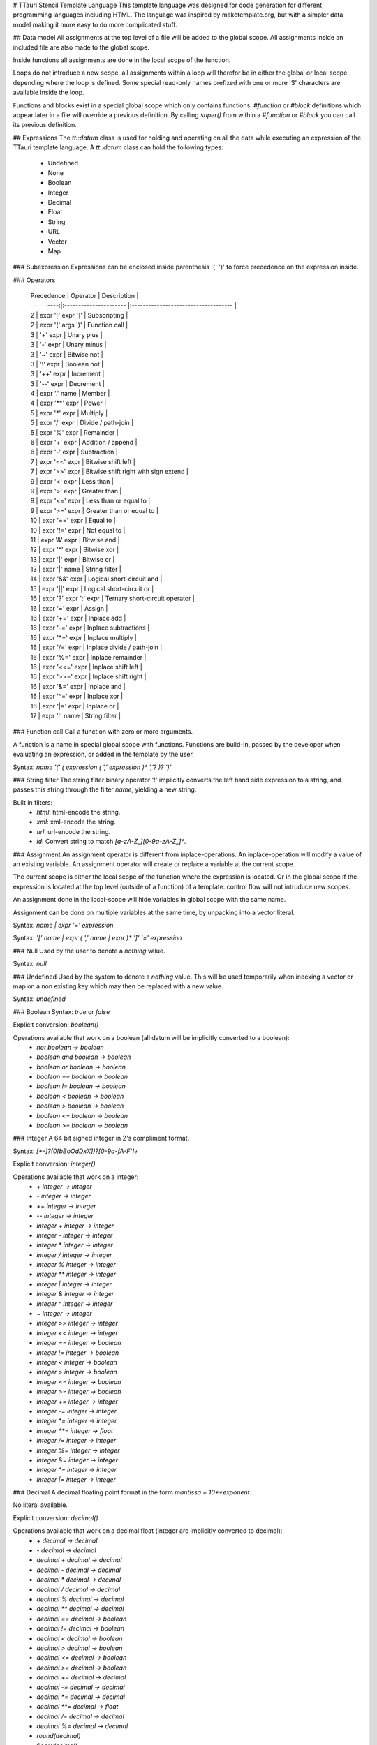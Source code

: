# TTauri Stencil Template Language
This template language was designed for code generation for different programming languages
including HTML. The language was inspired by makotemplate.org, but with
a simpler data model making it more easy to do more complicated stuff.

## Data model
All assignments at the top level of a file will be added to the global scope.
All assignments inside an included file are also made to the global scope.

Inside functions all assignments are done in the local scope of the function.

Loops do not introduce a new scope, all assignments within a loop will therefor be in either
the global or local scope depending where the loop is defined. Some special read-only names
prefixed with one or more '$' characters are available inside the loop.

Functions and blocks exist in a special global scope which only contains functions.
`#function` or `#block` definitions which appear later in a file will override a previous
definition. By calling `super()` from within a `#function` or `#block` you can call its previous
definition.

## Expressions
The `tt::datum` class is used for holding and operating on all the data while executing
an expression of the TTauri template language. A `tt::datum` class can hold the following types:
 * Undefined
 * None
 * Boolean
 * Integer
 * Decimal
 * Float
 * String
 * URL
 * Vector
 * Map

### Subexpression
Expressions can be enclosed inside parenthesis '(' ')' to force precedence on the expression inside.

### Operators

 | Precedence | Operator               | Description                          |
 | ----------:|:---------------------- |:------------------------------------ |
 | 2          | expr '[' expr ']'      | Subscripting                         |
 | 2          | expr '(' args ')'      | Function call                        |
 | 3          | '+' expr               | Unary plus                           |
 | 3          | '-' expr               | Unary minus                          |
 | 3          | '~' expr               | Bitwise not                          |
 | 3          | '!' expr               | Boolean not                          |
 | 3          | '++' expr              | Increment                            |
 | 3          | '--' expr              | Decrement                            |
 | 4          | expr '.' name          | Member                               |
 | 4          | expr '**' expr         | Power                                |
 | 5          | expr '*' expr          | Multiply                             |
 | 5          | expr '/' expr          | Divide / path-join                   |
 | 5          | expr '%' expr          | Remainder                            |
 | 6          | expr '+' expr          | Addition / append                    |
 | 6          | expr '-' expr          | Subtraction                          |
 | 7          | expr '<<' expr         | Bitwise shift left                   |
 | 7          | expr '>>' expr         | Bitwise shift right with sign extend |
 | 9          | expr '<' expr          | Less than                            |
 | 9          | expr '>' expr          | Greater than                         |
 | 9          | expr '<=' expr         | Less than or equal to                |
 | 9          | expr '>=' expr         | Greater than or equal to             |
 | 10         | expr '==' expr         | Equal to                             |
 | 10         | expr '!=' expr         | Not equal to                         |
 | 11         | expr '&' expr          | Bitwise and                          |
 | 12         | expr '^' expr          | Bitwise xor                          |
 | 13         | expr '\|' expr         | Bitwise or                           |
 | 13         | expr '\|' name         | String filter                        |
 | 14         | expr '&&' expr         | Logical short-circuit and            |
 | 15         | expr '\|\|' expr       | Logical short-circuit or             |
 | 16         | expr '?' expr ':' expr | Ternary short-circuit operator       |
 | 16         | expr '=' expr          | Assign                               |
 | 16         | expr '+=' expr         | Inplace add                          |
 | 16         | expr '-=' expr         | Inplace subtractions                 |
 | 16         | expr '*=' expr         | Inplace multiply                     |
 | 16         | expr '/=' expr         | Inplace divide / path-join           |
 | 16         | expr '%=' expr         | Inplace remainder                    |
 | 16         | expr '<<=' expr        | Inplace shift left                   |
 | 16         | expr '>>=' expr        | Inplace shift right                  |
 | 16         | expr '&=' expr         | Inplace and                          |
 | 16         | expr '^=' expr         | Inplace xor                          |
 | 16         | expr '\|=' expr        | Inplace or                           |
 | 17         | expr '!' name          | String filter                        |

### Function call
Call a function with zero or more arguments.

A function is a name in special global scope with functions.
Functions are build-in, passed by the developer when evaluating an expression,
or added in the template by the user.

Syntax: `name '(' ( expression ( ',' expression )* ','? )? ')'`

### String filter
The string filter binary operator '!' implicitly converts the left hand side expression
to a string, and passes this string through the filter `name`, yielding a new string.

Built in filters:
 * `html`: html-encode the string.
 * `xml`: xml-encode the string.
 * `url`: url-encode the string.
 * `id`: Convert string to match `[a-zA-Z_][0-9a-zA-Z_]*`.

### Assignment
An assignment operator is different from inplace-operations. An inplace-operation will
modify a value of an existing variable. An assignment operator will create or replace
a variable at the current scope.

The current scope is either the local scope of the function where the expression is located. Or
in the global scope if the expression is located at the top level (outside of a function) of a template.
control flow will not intruduce new scopes.

An assignment done in the local-scope will hide variables in global scope with the same name.

Assignment can be done on multiple variables at the same time, by unpacking into a vector literal.

Syntax: `name | expr '=' expression`

Syntax: `'[' name | expr ( ',' name | expr )* ']' '=' expression`

### Null
Used by the user to denote a *nothing* value.

Syntax: `null`

### Undefined
Used by the system to denote a *nothing* value. This will be used
temporarily when indexing a vector or map on a non existing key which may then be replaced
with a new value.

Syntax: `undefined`

### Boolean
Syntax: `true` or `false`

Explicit conversion: `boolean()`

Operations available that work on a boolean (all datum will be implicitly converted to a boolean):
 - `not boolean -> boolean`
 - `boolean and boolean -> boolean`
 - `boolean or boolean -> boolean`
 - `boolean == boolean -> boolean`
 - `boolean != boolean -> boolean`
 - `boolean < boolean -> boolean`
 - `boolean > boolean -> boolean`
 - `boolean <= boolean -> boolean`
 - `boolean >= boolean -> boolean`

### Integer
A 64 bit signed integer in 2's compliment format.

Syntax: `[+-]?(0[bBoOdDxX])?[0-9a-fA-F']+`

Explicit conversion: `integer()`

Operations available that work on a integer:
 - `+ integer -> integer`
 - `- integer -> integer`
 - `++ integer -> integer`
 - `-- integer -> integer`
 - `integer + integer -> integer`
 - `integer - integer -> integer`
 - `integer * integer -> integer`
 - `integer / integer -> integer`
 - `integer % integer -> integer`
 - `integer ** integer -> integer`
 - `integer | integer -> integer`
 - `integer & integer -> integer`
 - `integer ^ integer -> integer`
 - `~ integer -> integer`
 - `integer >> integer -> integer`
 - `integer << integer -> integer`
 - `integer == integer -> boolean`
 - `integer != integer -> boolean`
 - `integer < integer -> boolean`
 - `integer > integer -> boolean`
 - `integer <= integer -> boolean`
 - `integer >= integer -> boolean`
 - `integer += integer -> integer`
 - `integer -= integer -> integer`
 - `integer *= integer -> integer`
 - `integer **= integer -> float`
 - `integer /= integer -> integer`
 - `integer %= integer -> integer`
 - `integer &= integer -> integer`
 - `integer ^= integer -> integer`
 - `integer |= integer -> integer`


### Decimal
A decimal floating point format in the form `mantissa + 10**exponent`.

No literal available.

Explicit conversion: `decimal()`

Operations available that work on a decimal float (integer are implicitly converted to decimal):
 - `+ decimal -> decimal`
 - `- decimal -> decimal`
 - `decimal + decimal -> decimal`
 - `decimal - decimal -> decimal`
 - `decimal * decimal -> decimal`
 - `decimal / decimal -> decimal`
 - `decimal % decimal -> decimal`
 - `decimal ** decimal -> decimal`
 - `decimal == decimal -> boolean`
 - `decimal != decimal -> boolean`
 - `decimal < decimal -> boolean`
 - `decimal > decimal -> boolean`
 - `decimal <= decimal -> boolean`
 - `decimal >= decimal -> boolean`
 - `decimal += decimal -> decimal`
 - `decimal -= decimal -> decimal`
 - `decimal *= decimal -> decimal`
 - `decimal **= decimal -> float`
 - `decimal /= decimal -> decimal`
 - `decimal %= decimal -> decimal`
 - `round(decimal)`
 - `floor(decimal)`
 - `ceil(decimal)`


### Float
A binary floating point format in the form `mantissa + 2**exponent`.

Syntax: `[0-9]+.[0-9]*([eE][-]?[0-9]+)?` or `[0-9]*.[0-9]+([eE][-]?[0-9]+)?`

Explicit conversion: `float()`

Operations available that work on a binary float (integer and decimals are implicitly converted to float):
 - `+ float -> float`
 - `- float -> float`
 - `float + float -> float`
 - `float - float -> float`
 - `float * float -> float`
 - `float / float -> float`
 - `float % float -> float`
 - `float ** float -> float`
 - `float == float -> boolean`
 - `float != float -> boolean`
 - `float < float -> boolean`
 - `float > float -> boolean`
 - `float <= float -> boolean`
 - `float >= float -> boolean`
 - `round(float)`
 - `floor(float)`
 - `ceil(float)`

### String
Syntax: `"([^"]|\\")*"`

The literal string may include escape sequences:
 - `\"` A literal double quote
 - `\n` A literal line feed
 - `\r` A literal carriage return
 - `\t` A literal tab
 - `\f` A literal form feed

Explicit conversion can be done using the `string()` function.

Operations available that work on a string:
 - `string + string -> string`
 - `string == string -> boolean`
 - `string != string -> boolean`
 - `string < string -> boolean`
 - `string > string -> boolean`
 - `string <= string -> boolean`
 - `string >= string -> boolean`
 - `string[integer] -> string`
 - `substr(string text, integer start, integer length) -> string`
 - `size(string text) -> integer`
 - `string | name -> string` Pass the string through the named-filter.
    All datums are implicitly converted to a string.

Available filters:
 - `url` For text that needs to be encoded inside a URL.
 - `xml` For text that needs to be encoded inside a XML or HTML document.

### URL
No literal available.

Explicit conversion: `url()`

Operations available that work on a string:
 - `url / url -> url`
 - `url / string -> url`
 - `url == url -> boolean`
 - `url != url -> boolean`
 - `url < url -> boolean`
 - `url > url -> boolean`
 - `url <= url -> boolean`
 - `url >= url -> boolean`

### Vector
A list of `tt::datum` objects.

Syntax: '[' ( expression ( ',' expression )* ','? )? ']'

No explicit conversion available.

Operations available that work on a vector:
 - `vector + vector -> vector`
 - `vector == vector -> boolean`
 - `vector != vector -> boolean`
 - `vector < vector -> boolean`
 - `vector > vector -> boolean`
 - `vector <= vector -> boolean`
 - `vector >= vector -> boolean`
 - `vector += datum -> vector`
 - `vector[integer] -> datum`
 - `size(vector) -> integer`
 - `sort(vector) -> vector`
 - `vector.append(datum)`
 - `vector.pop() -> datum`


### Map
A unordered map of key / value pairs; both `tt::datum` objects.

Syntax: '{' ( expression ':' expression ( ',' expression ':' expression )* ','? )? '}'

Operations available that work on a map:
 - `map + map -> map`
 - `map == map -> boolean`
 - `map != map -> boolean`
 - `map < map -> boolean`
 - `map > map -> boolean`
 - `map <= map -> boolean`
 - `map >= map -> boolean`
 - `map[datum] -> datum`
 - `size(map) -> integer`
 - `contains(map, datum) -> boolean`
 - `keys(map) -> vector`
 - `values(map) -> vector`
 - `items(map) -> vector[key, value]`


## Escape, Statements and placeholders
Statements and placeholders are used to generate text.

To make it so generated text will not include unexpected white space the following rules apply:
 * White-spaces in front of a statement are removed up to the last new-line.
 * The white-spaces and the linefeed after a statement is removed.
 * An escape can remove a new-line.
 * Text (including trailing white-spaces) are kept in front of a statement.

### Escape sequences
The backslash is used to escape:
 - End of line, mostly used for formatting inside loops.
 - The `$` dollar character used in placeholders.
 - The `#` hash character used in template statements.
 - The `\` backslash itself.

Example:
```
This placeholder is suppressed: \${12 + 24}
This backslash is suppressed: \\${12 + 24}
This line\
feed is suppressed.
```

Result:
```
This placeholder is suppressed: ${12 + 24}
This backslash is suppressed: \36
This linefeed is suppressed.
```

### Placeholder
The placeholder is an expression that is evaluated and explicitly converted to a string.
This string will then be inserted into the text.

Syntax: '${' expression '}'

Example:
```
${12 + 24}
```

Result:
```
36
```

### Expression Statement
Expressions can be evaluated as statements themselves. This is mostly useful for
doing assignment, modifying data or calling functions with side effects.

Expression statement will add text to the output.

At the top-level assignments are done in global scope. Inside functions and blocks assignments
are done in the local scope, even if the name already exists in the global scope.
Loops do not introduce scopes.

Syntax: '#' expression

If the expression starts with a keyword such as `if`, `while`, `return`, etc. A white space should be inserted
between the '#' and the expression.

Example
```
#foo = 42
# [foo, bar] = [foo + 2, 2]
${foo} ${bar}
```

Result:
```
44 2
```

### Including files
The `#include` statement is evaluated during parsing, by parsing the included file at the current position
recursively. An `#include` statement can only appear at the top-level of each file, i.e. it can not be used 
inside the body of a flow-control statement. 

Functions and blocks that are included by the `#include` statements are available in the global scope. See
the data model chapter.

The filename is an expression, this expression is evaluated during parsing.
When the filename argument is relative, the file is located relative to the current file.


It is recommended that the included files have the `.tti` (TTauri Include) extension,
and top-level template files have the `.ttt` (TTauri Template) extension.

Warning: There is no protection against including a file multiple times or recursively.

Syntax: `'#include' url-expression`

Example:
```
#include "foo.tti"
```

Result:
```
This is the contents of foo.tti.
```

### If statement
Conditional `#if` statement, with optional `#elif` statments and optional end `#else` statement.
The expression in the `#elif` statements are only evaluated if the result of the previous `#if` or `#elif`
expressions where `false`.

Syntax:
 - `'#if' boolean-expression '\n'`
 - `'#elif' boolean-expression '\n'`
 - `'#else' '\n'`
 - `'#end' '\n'`

Example:
```
# foo = 5

#if foo == 2
Foo is two.
#elif foo == 3
Foo is three.
#elif foo == 4
Foo is four.
#else
Foo is ${foo}.
#end
```

Result:
```
Foo is 5.
```

### For loop
A for loop iterates over the result of an the expression. Each iteration-result is
assigned to the name in front of the `in` keyword, optionally the iteration-result is
unpacked into multiple names.

It is possible to loop over strings, vectors and maps. A string will yield a single character string
on each iterations. A vector will yield a value on each iteration. A map will yield a vector with a key
and value on each iteration, sorted by key.

When unpacking multiple names, the number of names must match the size of the vector that was yielded
on each iteration.

The `#else` part of the for loop is only executed when the result of the expression
has zero items.

Inside the loop extra variables are available for convenience:
 - `$i` or `$count` integer index of the iteration
 - `$size` or `$length` integer index of the iteration
 - `$first` is true if this is the first iteration
 - `$last` is true if this is the last iteration
 - The extra variables created by an outer loop are prefixed with an extra `$`.

Syntax:
 - `'#for' name ( ',' name )* 'in' expression '\n'`
 - `'#else' '\n'`
 - `'#end' '\n'`

Example:
```
#for x in [1, 2, "hello"]
The value of x is ${x}.
#else
The list was empty.
#end
```

Result:
```
The value of x is 1.
The value of x is 2.
The value of x is hello.
```

### While loop
A while loop executes a block multiple times until the expression yields `false`.

Inside the loop extra variables are available for convenience:
 - `$i` or `$count` integer index of the iteration
 - `$first` is true if this is the first iteration
 - The extra variables created by an outer loop are prefixed with an extra `$`.

Syntax:
 - `'#while' boolean-expression '\n'`
 - `'#end' '\n'`

Example:
```
# i = 0
#while i < 3
Iteration ${i}.
# i = i + 1
#end
```

Result:
```
Iteration 0.
Iteration 1.
Iteration 2.
```

### Do-while loop
A do-while loop executes a block at least once until the expression yields `false`.

Inside the loop extra variables are available for convenience:
 - `$i` or `$count` integer index of the iteration
 - `$first` is true if this is the first iteration
 - The extra variables created by an outer loop are prefixed with an extra `$`

Syntax:
 - `'#do' '\n'`
 - `'#while' boolean-expression '\n'`

```
# i = 0
#do
Iteration ${i}.
# i = i + 1
#while i < 0
```

Result:
```
Iteration 0.
```

### Continue and Break
Stop executing of a block inside a loop, then:
 - *continue* with the next iteration of the loop or
 - *break* out of the loop
 
Syntax:
 - `'#continue' '\n'`
 - `'#break' '\n'`

Example:
```
#for x in ["foo", "bar", "baz"]
    #if x == "bar"
        #continue
The value of x is ${x}.
#end

#for y in ["foo", "bar", "baz"]
    #if y == "bar"
        #break
The value of y is ${y}.
#end
```

Result:
```
The value of x is foo.
The value of x is baz.
The value of y is foo.
```

### Function
Define a function that can be called in expressions.
A function with a return statement will simply return with its value.
A function without a return statement will return its textual-output.

It is not possible for a function to return both textual-output and a value.

Functions with the same name will replace the previously defined function.
The previously defined function is available as `super()` inside the function.
This functionality together with the `#include` statement can be used for
as a simple form of object-oriented-polymorphism.

Syntax:
 - `'#function' name '(' ( name ( ',' name )* ','? )? ')' '\n'`
 - `'#end' '\n'`

Example:
```
#function foo(x)
foo is ${x}.
#end

#function foo(x)
bar is ${super(x)}.
#end

${foo(42)}
```

Result:
```
bar is foo is 42.
.
```

### Return
Return data from a function

Syntax: `'#return' expression '\n'`

Example:
```
#function foo()
    #return 42
#end

${foo + 3}
```

Result:
```
45
```

### Named block
A block is like a function without arguments which is automatically evaluated
where it was first defined. A block can only return textual-output.

Like a function a block can be overridden by another block definition with the
same name. The previously defined block is available as `super()`. This functionality
together with the `#include` statement can be used for as a simple form of
object-oriented-polymorphism.

Syntax:
 - `'#block' name '\n'`
 - `'#end'`

Example:
```
1
#block foo
foo
#end
2
#block foo
bar
#end
3
```

Result:
```
1
bar
2
3
```

